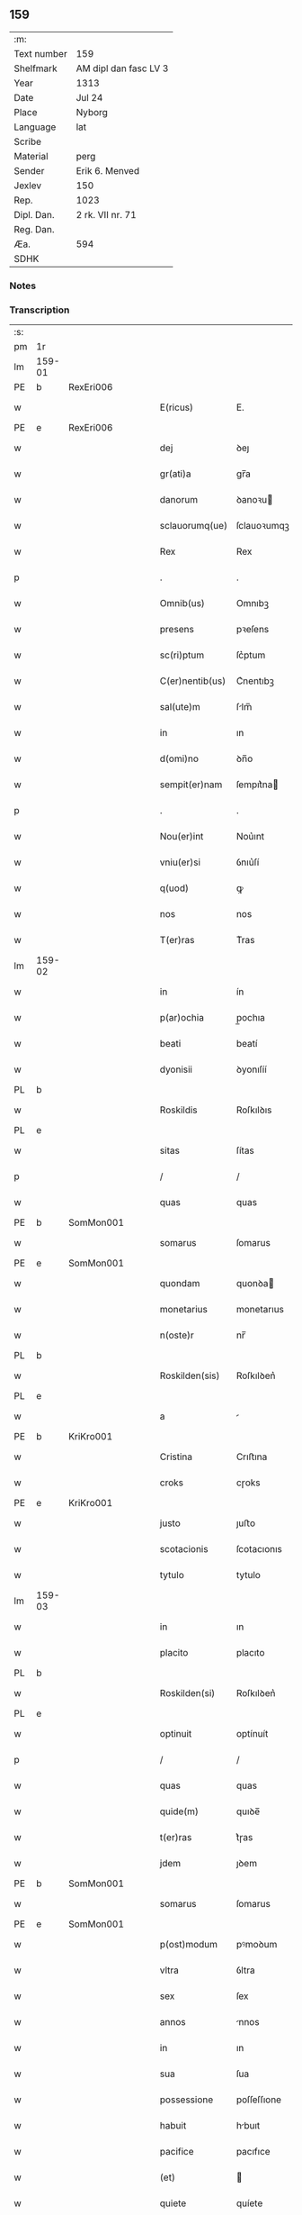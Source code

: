 ** 159
| :m:         |                       |
| Text number | 159                   |
| Shelfmark   | AM dipl dan fasc LV 3 |
| Year        | 1313                  |
| Date        | Jul 24                |
| Place       | Nyborg                |
| Language    | lat                   |
| Scribe      |                       |
| Material    | perg                  |
| Sender      | Erik 6. Menved        |
| Jexlev      | 150                   |
| Rep.        | 1023                  |
| Dipl. Dan.  | 2 rk. VII nr. 71      |
| Reg. Dan.   |                       |
| Æa.         | 594                   |
| SDHK        |                       |

*** Notes


*** Transcription
| :s: |        |   |   |   |   |                 |             |   |   |   |   |     |   |   |   |               |
| pm  | 1r     |   |   |   |   |                 |             |   |   |   |   |     |   |   |   |               |
| lm  | 159-01 |   |   |   |   |                 |             |   |   |   |   |     |   |   |   |               |
| PE  | b      | RexEri006  |   |   |   |                 |             |   |   |   |   |     |   |   |   |               |
| w   |        |   |   |   |   | E(ricus)        | E.          |   |   |   |   | lat |   |   |   |        159-01 |
| PE  | e      | RexEri006  |   |   |   |                 |             |   |   |   |   |     |   |   |   |               |
| w   |        |   |   |   |   | dej             | ꝺeȷ         |   |   |   |   | lat |   |   |   |        159-01 |
| w   |        |   |   |   |   | gr(ati)a        | gr̅a         |   |   |   |   | lat |   |   |   |        159-01 |
| w   |        |   |   |   |   | danorum         | ꝺanoꝛu     |   |   |   |   | lat |   |   |   |        159-01 |
| w   |        |   |   |   |   | sclauorumq(ue)  | ſclauoꝛumqꝫ |   |   |   |   | lat |   |   |   |        159-01 |
| w   |        |   |   |   |   | Rex             | Rex         |   |   |   |   | lat |   |   |   |        159-01 |
| p   |        |   |   |   |   | .               | .           |   |   |   |   | lat |   |   |   |        159-01 |
| w   |        |   |   |   |   | Omnib(us)       | Omnıbꝫ      |   |   |   |   | lat |   |   |   |        159-01 |
| w   |        |   |   |   |   | presens         | pꝛeſens     |   |   |   |   | lat |   |   |   |        159-01 |
| w   |        |   |   |   |   | sc(ri)ptum      | ſc͛ptum      |   |   |   |   | lat |   |   |   |        159-01 |
| w   |        |   |   |   |   | C(er)nentib(us) | C͛nentıbꝫ    |   |   |   |   | lat |   |   |   |        159-01 |
| w   |        |   |   |   |   | sal(ute)m       | ſlm̅        |   |   |   |   | lat |   |   |   |        159-01 |
| w   |        |   |   |   |   | in              | ın          |   |   |   |   | lat |   |   |   |        159-01 |
| w   |        |   |   |   |   | d(omi)no        | ꝺn̅o         |   |   |   |   | lat |   |   |   |        159-01 |
| w   |        |   |   |   |   | sempit(er)nam   | ſempıt͛na   |   |   |   |   | lat |   |   |   |        159-01 |
| p   |        |   |   |   |   | .               | .           |   |   |   |   | lat |   |   |   |        159-01 |
| w   |        |   |   |   |   | Nou(er)int      | Nou͛ınt      |   |   |   |   | lat |   |   |   |        159-01 |
| w   |        |   |   |   |   | vniu(er)si      | ỽnıu͛ſí      |   |   |   |   | lat |   |   |   |        159-01 |
| w   |        |   |   |   |   | q(uod)          | ꝙ           |   |   |   |   | lat |   |   |   |        159-01 |
| w   |        |   |   |   |   | nos             | nos         |   |   |   |   | lat |   |   |   |        159-01 |
| w   |        |   |   |   |   | T(er)ras        | T͛ras        |   |   |   |   | lat |   |   |   |        159-01 |
| lm  | 159-02 |   |   |   |   |                 |             |   |   |   |   |     |   |   |   |               |
| w   |        |   |   |   |   | in              | ín          |   |   |   |   | lat |   |   |   |        159-02 |
| w   |        |   |   |   |   | p(ar)ochia      | p̲ochıa      |   |   |   |   | lat |   |   |   |        159-02 |
| w   |        |   |   |   |   | beati           | beatí       |   |   |   |   | lat |   |   |   |        159-02 |
| w   |        |   |   |   |   | dyonisii        | ꝺyonıſíí    |   |   |   |   | lat |   |   |   |        159-02 |
| PL  | b      |   |   |   |   |                 |             |   |   |   |   |     |   |   |   |               |
| w   |        |   |   |   |   | Roskildis       | Roſkılꝺıs   |   |   |   |   | lat |   |   |   |        159-02 |
| PL  | e      |   |   |   |   |                 |             |   |   |   |   |     |   |   |   |               |
| w   |        |   |   |   |   | sitas           | ſítas       |   |   |   |   | lat |   |   |   |        159-02 |
| p   |        |   |   |   |   | /               | /           |   |   |   |   | lat |   |   |   |        159-02 |
| w   |        |   |   |   |   | quas            | quas        |   |   |   |   | lat |   |   |   |        159-02 |
| PE  | b      | SomMon001  |   |   |   |                 |             |   |   |   |   |     |   |   |   |               |
| w   |        |   |   |   |   | somarus         | ſomarus     |   |   |   |   | lat |   |   |   |        159-02 |
| PE  | e      | SomMon001  |   |   |   |                 |             |   |   |   |   |     |   |   |   |               |
| w   |        |   |   |   |   | quondam         | quonꝺa     |   |   |   |   | lat |   |   |   |        159-02 |
| w   |        |   |   |   |   | monetarius      | monetarıus  |   |   |   |   | lat |   |   |   |        159-02 |
| w   |        |   |   |   |   | n(oste)r        | nr̅          |   |   |   |   | lat |   |   |   |        159-02 |
| PL  | b      |   |   |   |   |                 |             |   |   |   |   |     |   |   |   |               |
| w   |        |   |   |   |   | Roskilden(sis)  | Roſkılꝺen͛   |   |   |   |   | lat |   |   |   |        159-02 |
| PL  | e      |   |   |   |   |                 |             |   |   |   |   |     |   |   |   |               |
| w   |        |   |   |   |   | a               |            |   |   |   |   | lat |   |   |   |        159-02 |
| PE  | b      | KriKro001  |   |   |   |                 |             |   |   |   |   |     |   |   |   |               |
| w   |        |   |   |   |   | Cristina        | Crıﬅına     |   |   |   |   | lat |   |   |   |        159-02 |
| w   |        |   |   |   |   | croks           | cɼoks       |   |   |   |   | lat |   |   |   |        159-02 |
| PE  | e      | KriKro001  |   |   |   |                 |             |   |   |   |   |     |   |   |   |               |
| w   |        |   |   |   |   | justo           | ȷuﬅo        |   |   |   |   | lat |   |   |   |        159-02 |
| w   |        |   |   |   |   | scotacionis     | ſcotacıonıs |   |   |   |   | lat |   |   |   |        159-02 |
| w   |        |   |   |   |   | tytulo          | tytulo      |   |   |   |   | lat |   |   |   |        159-02 |
| lm  | 159-03 |   |   |   |   |                 |             |   |   |   |   |     |   |   |   |               |
| w   |        |   |   |   |   | in              | ın          |   |   |   |   | lat |   |   |   |        159-03 |
| w   |        |   |   |   |   | placito         | placıto     |   |   |   |   | lat |   |   |   |        159-03 |
| PL  | b      |   |   |   |   |                 |             |   |   |   |   |     |   |   |   |               |
| w   |        |   |   |   |   | Roskilden(si)   | Roſkılꝺen͛   |   |   |   |   | lat |   |   |   |        159-03 |
| PL  | e      |   |   |   |   |                 |             |   |   |   |   |     |   |   |   |               |
| w   |        |   |   |   |   | optinuit        | optínuít    |   |   |   |   | lat |   |   |   |        159-03 |
| p   |        |   |   |   |   | /               | /           |   |   |   |   | lat |   |   |   |        159-03 |
| w   |        |   |   |   |   | quas            | quas        |   |   |   |   | lat |   |   |   |        159-03 |
| w   |        |   |   |   |   | quide(m)        | quıꝺe̅       |   |   |   |   | lat |   |   |   |        159-03 |
| w   |        |   |   |   |   | t(er)ras        | t͛ɼas        |   |   |   |   | lat |   |   |   |        159-03 |
| w   |        |   |   |   |   | jdem            | ȷꝺem        |   |   |   |   | lat |   |   |   |        159-03 |
| PE  | b      | SomMon001  |   |   |   |                 |             |   |   |   |   |     |   |   |   |               |
| w   |        |   |   |   |   | somarus         | ſomarus     |   |   |   |   | lat |   |   |   |        159-03 |
| PE  | e      | SomMon001  |   |   |   |                 |             |   |   |   |   |     |   |   |   |               |
| w   |        |   |   |   |   | p(ost)modum     | pꝰmoꝺum     |   |   |   |   | lat |   |   |   |        159-03 |
| w   |        |   |   |   |   | vltra           | ỽltra       |   |   |   |   | lat |   |   |   |        159-03 |
| w   |        |   |   |   |   | sex             | ſex         |   |   |   |   | lat |   |   |   |        159-03 |
| w   |        |   |   |   |   | annos           | nnos       |   |   |   |   | lat |   |   |   |        159-03 |
| w   |        |   |   |   |   | in              | ın          |   |   |   |   | lat |   |   |   |        159-03 |
| w   |        |   |   |   |   | sua             | ſua         |   |   |   |   | lat |   |   |   |        159-03 |
| w   |        |   |   |   |   | possessione     | poſſeſſıone |   |   |   |   | lat |   |   |   |        159-03 |
| w   |        |   |   |   |   | habuit          | hbuıt      |   |   |   |   | lat |   |   |   |        159-03 |
| w   |        |   |   |   |   | pacifice        | pacıfıce    |   |   |   |   | lat |   |   |   |        159-03 |
| w   |        |   |   |   |   | (et)            |            |   |   |   |   | lat |   |   |   |        159-03 |
| w   |        |   |   |   |   | quiete          | quíete      |   |   |   |   | lat |   |   |   |        159-03 |
| w   |        |   |   |   |   | q(ua)s          | qs         |   |   |   |   | lat |   |   |   |        159-03 |
| lm  | 159-04 |   |   |   |   |                 |             |   |   |   |   |     |   |   |   |               |
| w   |        |   |   |   |   | eciam           | ecıa       |   |   |   |   | lat |   |   |   |        159-04 |
| w   |        |   |   |   |   | postmodum       | poﬅmoꝺu    |   |   |   |   | lat |   |   |   |        159-04 |
| w   |        |   |   |   |   | numq(uam)       | numꝙ       |   |   |   |   | lat |   |   |   |        159-04 |
| w   |        |   |   |   |   | alienauit       | lıenauıt   |   |   |   |   | lat |   |   |   |        159-04 |
| p   |        |   |   |   |   | /               | /           |   |   |   |   | lat |   |   |   |        159-04 |
| w   |        |   |   |   |   | exhibitorj      | exhıbıtoꝛȷ  |   |   |   |   | lat |   |   |   |        159-04 |
| w   |        |   |   |   |   | presenc(ium)    | pꝛeſen     |   |   |   |   | lat |   |   |   |        159-04 |
| PE  | b      | JenSom001  |   |   |   |                 |             |   |   |   |   |     |   |   |   |               |
| w   |        |   |   |   |   | iohanni         | ıohanní     |   |   |   |   | lat |   |   |   |        159-04 |
| PE  | e      | JenSom001  |   |   |   |                 |             |   |   |   |   |     |   |   |   |               |
| w   |        |   |   |   |   | filio           | fılıo       |   |   |   |   | lat |   |   |   |        159-04 |
| w   |        |   |   |   |   | suo             | ſuo         |   |   |   |   | lat |   |   |   |        159-04 |
| w   |        |   |   |   |   | p(er)           | p̲           |   |   |   |   | lat |   |   |   |        159-04 |
| w   |        |   |   |   |   | quatuor         | quatuoꝛ     |   |   |   |   | lat |   |   |   |        159-04 |
| w   |        |   |   |   |   | l(itte)ras      | lr̅as        |   |   |   |   | lat |   |   |   |        159-04 |
| w   |        |   |   |   |   | n(ost)ras       | nr̅as        |   |   |   |   | lat |   |   |   |        159-04 |
| w   |        |   |   |   |   | postmodum       | poﬅmoꝺu    |   |   |   |   | lat |   |   |   |        159-04 |
| w   |        |   |   |   |   | ab              | b          |   |   |   |   | lat |   |   |   |        159-04 |
| w   |        |   |   |   |   | impeticione     | ımpetıcıone |   |   |   |   | lat |   |   |   |        159-04 |
| PE  | b      | LarHol001  |   |   |   |                 |             |   |   |   |   |     |   |   |   |               |
| w   |        |   |   |   |   | lauren¦cij      | lauren¦cí  |   |   |   |   | lat |   |   |   | 159-04—159-05 |
| w   |        |   |   |   |   | holæbæk         | holæbæk     |   |   |   |   | lat |   |   |   |        159-05 |
| PE  | e      | LarHol001  |   |   |   |                 |             |   |   |   |   |     |   |   |   |               |
| w   |        |   |   |   |   | legalit(er)     | legalıt͛     |   |   |   |   | lat |   |   |   |        159-05 |
| w   |        |   |   |   |   | adiudicatas     | ꝺıuꝺıcatas |   |   |   |   | lat |   |   |   |        159-05 |
| p   |        |   |   |   |   | /               | /           |   |   |   |   | lat |   |   |   |        159-05 |
| w   |        |   |   |   |   | nullis          | nullıs      |   |   |   |   | lat |   |   |   |        159-05 |
| w   |        |   |   |   |   | n(ost)ris       | nr̅ıs        |   |   |   |   | lat |   |   |   |        159-05 |
| w   |        |   |   |   |   | litt(er)is      | lıtt͛ıs      |   |   |   |   | lat |   |   |   |        159-05 |
| w   |        |   |   |   |   | p(er)           | p̲           |   |   |   |   | lat |   |   |   |        159-05 |
| w   |        |   |   |   |   | eundem          | eunꝺe      |   |   |   |   | lat |   |   |   |        159-05 |
| PE  | b      | LarHol001  |   |   |   |                 |             |   |   |   |   |     |   |   |   |               |
| w   |        |   |   |   |   | laurenciu(m)    | laurencıu̅   |   |   |   |   | lat |   |   |   |        159-05 |
| PE  | e      | LarHol001  |   |   |   |                 |             |   |   |   |   |     |   |   |   |               |
| w   |        |   |   |   |   | cont(ra)        | cont       |   |   |   |   | lat |   |   |   |        159-05 |
| w   |        |   |   |   |   | ip(su)m         | ıp̅m         |   |   |   |   | lat |   |   |   |        159-05 |
| PE  | b      | JenSom001  |   |   |   |                 |             |   |   |   |   |     |   |   |   |               |
| w   |        |   |   |   |   | ioh(ann)em      | ıoh̅em       |   |   |   |   | lat |   |   |   |        159-05 |
| PE  | e      | JenSom001  |   |   |   |                 |             |   |   |   |   |     |   |   |   |               |
| w   |        |   |   |   |   | Receptis        | Receptıs    |   |   |   |   | lat |   |   |   |        159-05 |
| w   |        |   |   |   |   | in              | ın          |   |   |   |   | lat |   |   |   |        159-05 |
| w   |        |   |   |   |   | cont(ra)rium    | contɼıu   |   |   |   |   | lat |   |   |   |        159-05 |
| p   |        |   |   |   |   | /               | /           |   |   |   |   | lat |   |   |   |        159-05 |
| w   |        |   |   |   |   | Eidem           | ıꝺe       |   |   |   |   | lat |   |   |   |        159-05 |
| PE  | b      | JenSom001  |   |   |   |                 |             |   |   |   |   |     |   |   |   |               |
| w   |        |   |   |   |   | iohanni         | ıohanní     |   |   |   |   | lat |   |   |   |        159-05 |
| PE  | e      | JenSom001  |   |   |   |                 |             |   |   |   |   |     |   |   |   |               |
| lm  | 159-06 |   |   |   |   |                 |             |   |   |   |   |     |   |   |   |               |
| w   |        |   |   |   |   | adiudicamus     | ꝺıuꝺıcamus |   |   |   |   | lat |   |   |   |        159-06 |
| w   |        |   |   |   |   | jure            | ȷure        |   |   |   |   | lat |   |   |   |        159-06 |
| w   |        |   |   |   |   | p(er)petuo      | ̲etuo       |   |   |   |   | lat |   |   |   |        159-06 |
| w   |        |   |   |   |   | possidendas     | poſſıꝺenꝺas |   |   |   |   | lat |   |   |   |        159-06 |
| p   |        |   |   |   |   | .               | .           |   |   |   |   | lat |   |   |   |        159-06 |
| w   |        |   |   |   |   | Prefato         | Pꝛefato     |   |   |   |   | lat |   |   |   |        159-06 |
| PE  | b      | LarHol001  |   |   |   |                 |             |   |   |   |   |     |   |   |   |               |
| w   |        |   |   |   |   | laurencio       | laurencıo   |   |   |   |   | lat |   |   |   |        159-06 |
| PE  | e      | LarHol001  |   |   |   |                 |             |   |   |   |   |     |   |   |   |               |
| w   |        |   |   |   |   | hac             | hac         |   |   |   |   | lat |   |   |   |        159-06 |
| w   |        |   |   |   |   | de              | ꝺe          |   |   |   |   | lat |   |   |   |        159-06 |
| w   |        |   |   |   |   | causa           | cauſa       |   |   |   |   | lat |   |   |   |        159-06 |
| w   |        |   |   |   |   | sub             | ſub         |   |   |   |   | lat |   |   |   |        159-06 |
| w   |        |   |   |   |   | amissione       | mıſſıone   |   |   |   |   | lat |   |   |   |        159-06 |
| w   |        |   |   |   |   | denarior(um)    | ꝺenarıoꝝ    |   |   |   |   | lat |   |   |   |        159-06 |
| w   |        |   |   |   |   | suorum          | ſuoꝛum      |   |   |   |   | lat |   |   |   |        159-06 |
| w   |        |   |   |   |   | p(er)petuum     | ̲etuu      |   |   |   |   | lat |   |   |   |        159-06 |
| w   |        |   |   |   |   | silencium       | ſılencıu   |   |   |   |   | lat |   |   |   |        159-06 |
| w   |        |   |   |   |   | im¦ponentes     | ím¦ponentes |   |   |   |   | lat |   |   |   | 159-06—159-07 |
| p   |        |   |   |   |   | .               | .           |   |   |   |   | lat |   |   |   |        159-07 |
| w   |        |   |   |   |   | in              | ın          |   |   |   |   | lat |   |   |   |        159-07 |
| w   |        |   |   |   |   | cui(us)         | cuı᷒         |   |   |   |   | lat |   |   |   |        159-07 |
| w   |        |   |   |   |   | Rej             | Reȷ         |   |   |   |   | lat |   |   |   |        159-07 |
| w   |        |   |   |   |   | Testimoniu(m)   | Teﬅímonıu̅   |   |   |   |   | lat |   |   |   |        159-07 |
| w   |        |   |   |   |   | sigillum        | ſıgıllu    |   |   |   |   | lat |   |   |   |        159-07 |
| w   |        |   |   |   |   | n(ost)r(u)m     | nr̅m         |   |   |   |   | lat |   |   |   |        159-07 |
| w   |        |   |   |   |   | presentib(us)   | pꝛeſentıbꝫ  |   |   |   |   | lat |   |   |   |        159-07 |
| w   |        |   |   |   |   | est             | eﬅ          |   |   |   |   | lat |   |   |   |        159-07 |
| w   |        |   |   |   |   | appensum        | enſu     |   |   |   |   | lat |   |   |   |        159-07 |
| p   |        |   |   |   |   | .               | .           |   |   |   |   | lat |   |   |   |        159-07 |
| w   |        |   |   |   |   | Datum           | Dtu       |   |   |   |   | lat |   |   |   |        159-07 |
| PL  | b      |   |   |   |   |                 |             |   |   |   |   |     |   |   |   |               |
| w   |        |   |   |   |   | Nyburgh         | Nyburgh     |   |   |   |   | lat |   |   |   |        159-07 |
| PL  | e      |   |   |   |   |                 |             |   |   |   |   |     |   |   |   |               |
| p   |        |   |   |   |   | .               | .           |   |   |   |   | lat |   |   |   |        159-07 |
| w   |        |   |   |   |   | anno            | nno        |   |   |   |   | lat |   |   |   |        159-07 |
| w   |        |   |   |   |   | d(omi)ni        | ꝺn̅ı         |   |   |   |   | lat |   |   |   |        159-07 |
| p   |        |   |   |   |   | .               | .           |   |   |   |   | lat |   |   |   |        159-07 |
| n   |        |   |   |   |   | m               | ͦ           |   |   |   |   | lat |   |   |   |        159-07 |
| p   |        |   |   |   |   | .               | .           |   |   |   |   | lat |   |   |   |        159-07 |
| n   |        |   |   |   |   | cccͦ             | cccͦ         |   |   |   |   | lat |   |   |   |        159-07 |
| p   |        |   |   |   |   | .               | .           |   |   |   |   | lat |   |   |   |        159-07 |
| n   |        |   |   |   |   | xiijͦ            | xııȷͦ        |   |   |   |   | lat |   |   |   |        159-07 |
| p   |        |   |   |   |   | .               | .           |   |   |   |   | lat |   |   |   |        159-07 |
| w   |        |   |   |   |   | in              | ın          |   |   |   |   | lat |   |   |   |        159-07 |
| w   |        |   |   |   |   | vigi¦lia        | ỽıgı¦lı    |   |   |   |   | lat |   |   |   | 159-07—159-08 |
| w   |        |   |   |   |   | beatj           | beatȷ       |   |   |   |   | lat |   |   |   |        159-08 |
| w   |        |   |   |   |   | jacobi          | ȷacobı      |   |   |   |   | lat |   |   |   |        159-08 |
| w   |        |   |   |   |   | apostoli        | poﬅolı     |   |   |   |   | lat |   |   |   |        159-08 |
| p   |        |   |   |   |   | .               | .           |   |   |   |   | lat |   |   |   |        159-08 |
| w   |        |   |   |   |   | Teste           | Teſte       |   |   |   |   | lat |   |   |   |        159-08 |
| w   |        |   |   |   |   | d(omi)no        | ꝺn̅o         |   |   |   |   | lat |   |   |   |        159-08 |
| p   |        |   |   |   |   | .               | .           |   |   |   |   | lat |   |   |   |        159-08 |
| PE  | b      | PedMul001  |   |   |   |                 |             |   |   |   |   |     |   |   |   |               |
| w   |        |   |   |   |   | Pet(ro)         | Petͦ         |   |   |   |   | lat |   |   |   |        159-08 |
| p   |        |   |   |   |   | .               | .           |   |   |   |   | lat |   |   |   |        159-08 |
| w   |        |   |   |   |   | muly            | muly        |   |   |   |   | lat |   |   |   |        159-08 |
| PE  | e      | PedMul001  |   |   |   |                 |             |   |   |   |   |     |   |   |   |               |
| w   |        |   |   |   |   | de              | ꝺe          |   |   |   |   | lat |   |   |   |        159-08 |
| PL  | b      |   |   |   |   |                 |             |   |   |   |   |     |   |   |   |               |
| w   |        |   |   |   |   | bægh            | bægh        |   |   |   |   | lat |   |   |   |        159-08 |
| PL  | e      |   |   |   |   |                 |             |   |   |   |   |     |   |   |   |               |
| p   |        |   |   |   |   | .               | .           |   |   |   |   | lat |   |   |   |        159-08 |
| :e: |        |   |   |   |   |                 |             |   |   |   |   |     |   |   |   |               |
